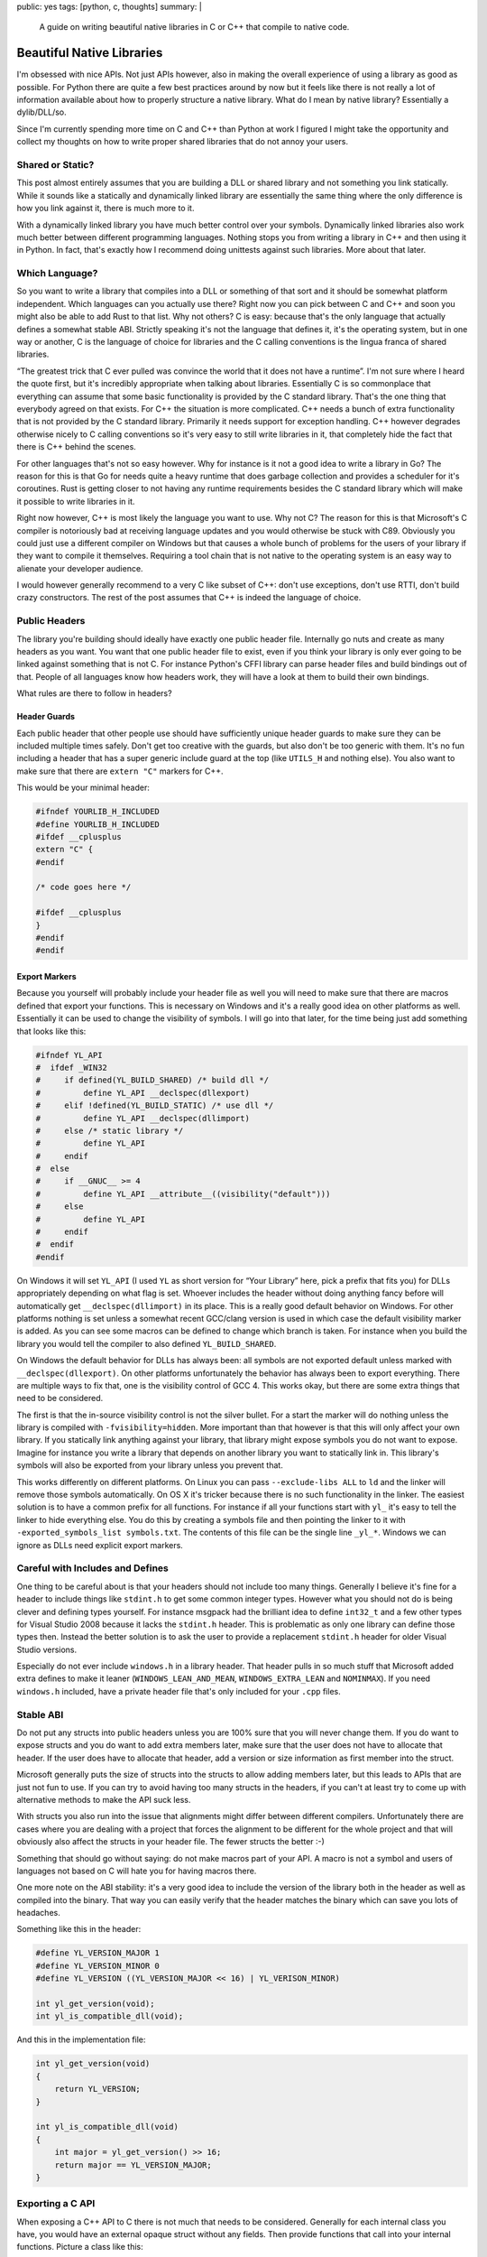 public: yes
tags: [python, c, thoughts]
summary: |
  A guide on writing beautiful native libraries in C or C++ that compile
  to native code.

Beautiful Native Libraries
==========================

I'm obsessed with nice APIs.  Not just APIs however, also in making the
overall experience of using a library as good as possible.  For Python
there are quite a few best practices around by now but it feels like there
is not really a lot of information available about how to properly
structure a native library.  What do I mean by native library?
Essentially a dylib/DLL/so.

Since I'm currently spending more time on C and C++ than Python at work I
figured I might take the opportunity and collect my thoughts on how to
write proper shared libraries that do not annoy your users.

Shared or Static?
-----------------

This post almost entirely assumes that you are building a DLL or shared
library and not something you link statically.  While it sounds like a
statically and dynamically linked library are essentially the same thing
where the only difference is how you link against it, there is much more
to it.

With a dynamically linked library you have much better control over your
symbols.  Dynamically linked libraries also work much better between
different programming languages.  Nothing stops you from writing a library
in C++ and then using it in Python.  In fact, that's exactly how I
recommend doing unittests against such libraries.  More about that later.

Which Language?
---------------

So you want to write a library that compiles into a DLL or something of
that sort and it should be somewhat platform independent.  Which languages
can you actually use there?  Right now you can pick between C and C++ and
soon you might also be able to add Rust to that list.  Why not others?  C
is easy: because that's the only language that actually defines a somewhat
stable ABI.  Strictly speaking it's not the language that defines it, it's
the operating system, but in one way or another, C is the language of
choice for libraries and the C calling conventions is the lingua franca of
shared libraries.

“The greatest trick that C ever pulled was convince the world that it does
not have a runtime”.  I'm not sure where I heard the quote first, but it's
incredibly appropriate when talking about libraries.  Essentially C is so
commonplace that everything can assume that some basic functionality is
provided by the C standard library.  That's the one thing that everybody
agreed on that exists.  For C++ the situation is more complicated.  C++
needs a bunch of extra functionality that is not provided by the C
standard library.  Primarily it needs support for exception handling.  C++
however degrades otherwise nicely to C calling conventions so it's very
easy to still write libraries in it, that completely hide the fact that
there is C++ behind the scenes.

For other languages that's not so easy however.  Why for instance is it
not a good idea to write a library in Go?  The reason for this is that Go
for needs quite a heavy runtime that does garbage collection and provides
a scheduler for it's coroutines.  Rust is getting closer to not having any
runtime requirements besides the C standard library which will make it
possible to write libraries in it.

Right now however, C++ is most likely the language you want to use.  Why
not C?  The reason for this is that Microsoft's C compiler is notoriously
bad at receiving language updates and you would otherwise be stuck with
C89.  Obviously you could just use a different compiler on Windows but
that causes a whole bunch of problems for the users of your library if
they want to compile it themselves.  Requiring a tool chain that is not
native to the operating system is an easy way to alienate your developer
audience.

I would however generally recommend to a very C like subset of C++: don't
use exceptions, don't use RTTI, don't build crazy constructors.  The rest
of the post assumes that C++ is indeed the language of choice.

Public Headers
--------------

The library you're building should ideally have exactly one public header
file.  Internally go nuts and create as many headers as you want.  You
want that one public header file to exist, even if you think your library
is only ever going to be linked against something that is not C.  For
instance Python's CFFI library can parse header files and build bindings
out of that.  People of all languages know how headers work, they will
have a look at them to build their own bindings.

What rules are there to follow in headers?

Header Guards
`````````````

Each public header that other people use should have sufficiently unique
header guards to make sure they can be included multiple times safely.
Don't get too creative with the guards, but also don't be too generic with
them.  It's no fun including a header that has a super generic include
guard at the top (like ``UTILS_H`` and nothing else).  You also want to
make sure that there are ``extern "C"`` markers for C++.

This would be your minimal header:

.. sourcecode:: cpp

    #ifndef YOURLIB_H_INCLUDED
    #define YOURLIB_H_INCLUDED
    #ifdef __cplusplus
    extern "C" {
    #endif

    /* code goes here */

    #ifdef __cplusplus
    }
    #endif
    #endif

Export Markers
``````````````

Because you yourself will probably include your header file as well you
will need to make sure that there are macros defined that export your
functions.  This is necessary on Windows and it's a really good idea on
other platforms as well.  Essentially it can be used to change the
visibility of symbols.  I will go into that later, for the time being just
add something that looks like this:

.. sourcecode:: cpp

    #ifndef YL_API
    #  ifdef _WIN32
    #     if defined(YL_BUILD_SHARED) /* build dll */
    #         define YL_API __declspec(dllexport)
    #     elif !defined(YL_BUILD_STATIC) /* use dll */
    #         define YL_API __declspec(dllimport)
    #     else /* static library */
    #         define YL_API
    #     endif
    #  else
    #     if __GNUC__ >= 4
    #         define YL_API __attribute__((visibility("default")))
    #     else
    #         define YL_API
    #     endif
    #  endif
    #endif

On Windows it will set ``YL_API`` (I used ``YL`` as short version for
“Your Library” here, pick a prefix that fits you) for DLLs appropriately
depending on what flag is set.  Whoever includes the header without doing
anything fancy before will automatically get ``__declspec(dllimport)`` in
its place.  This is a really good default behavior on Windows.  For other
platforms nothing is set unless a somewhat recent GCC/clang version is
used in which case the default visibility marker is added.  As you can see
some macros can be defined to change which branch is taken.  For instance
when you build the library you would tell the compiler to also defined
``YL_BUILD_SHARED``.

On Windows the default behavior for DLLs has always been: all symbols are
not exported default unless marked with ``__declspec(dllexport)``.  On
other platforms unfortunately the behavior has always been to export
everything.  There are multiple ways to fix that, one is the visibility
control of GCC 4.  This works okay, but there are some extra things that
need to be considered.

The first is that the in-source visibility control is not the silver
bullet.  For a start the marker will do nothing unless the library is
compiled with ``-fvisibility=hidden``.  More important than that however
is that this will only affect your own library.  If you statically link
anything against your library, that library might expose symbols you do
not want to expose.  Imagine for instance you write a library that depends
on another library you want to statically link in.  This library's symbols
will also be exported from your library unless you prevent that.

This works differently on different platforms.  On Linux you can pass
``--exclude-libs ALL`` to ``ld`` and the linker will remove those symbols
automatically.  On OS X it's tricker because there is no such
functionality in the linker.  The easiest solution is to have a common
prefix for all functions.  For instance if all your functions start with
``yl_`` it's easy to tell the linker to hide everything else.  You do this
by creating a symbols file and then pointing the linker to it with
``-exported_symbols_list symbols.txt``.  The contents of this file can be
the single line ``_yl_*``.  Windows we can ignore as DLLs need explicit
export markers.

Careful with Includes and Defines
---------------------------------

One thing to be careful about is that your headers should not include
too many things.  Generally I believe it's fine for a header to include
things like ``stdint.h`` to get some common integer types.  However what
you should not do is being clever and defining types yourself.  For
instance msgpack had the brilliant idea to define ``int32_t`` and a few
other types for Visual Studio 2008 because it lacks the ``stdint.h``
header.  This is problematic as only one library can define those types
then.  Instead the better solution is to ask the user to provide a
replacement ``stdint.h`` header for older Visual Studio versions.

Especially do not ever include ``windows.h`` in a library header.  That
header pulls in so much stuff that Microsoft added extra defines to make
it leaner (``WINDOWS_LEAN_AND_MEAN``, ``WINDOWS_EXTRA_LEAN`` and
``NOMINMAX``).  If you need ``windows.h`` included, have a private header
file that's only included for your ``.cpp`` files.

Stable ABI
----------

Do not put any structs into public headers unless you are 100% sure that
you will never change them.  If you do want to expose structs and you do
want to add extra members later, make sure that the user does not have to
allocate that header.  If the user does have to allocate that header, add
a version or size information as first member into the struct.

Microsoft generally puts the size of structs into the structs to allow
adding members later, but this leads to APIs that are just not fun to use.
If you can try to avoid having too many structs in the headers, if you
can't at least try to come up with alternative methods to make the API
suck less.

With structs you also run into the issue that alignments might differ
between different compilers.  Unfortunately there are cases where you are
dealing with a project that forces the alignment to be different for the
whole project and that will obviously also affect the structs in your
header file.  The fewer structs the better :-)

Something that should go without saying: do not make macros part of your
API.  A macro is not a symbol and users of languages not based on C will
hate you for having macros there.

One more note on the ABI stability: it's a very good idea to include
the version of the library both in the header as well as compiled into
the binary.  That way you can easily verify that the header matches the
binary which can save you lots of headaches.

Something like this in the header:

.. sourcecode:: cpp

    #define YL_VERSION_MAJOR 1
    #define YL_VERSION_MINOR 0
    #define YL_VERSION ((YL_VERSION_MAJOR << 16) | YL_VERISON_MINOR)

    int yl_get_version(void);
    int yl_is_compatible_dll(void);

And this in the implementation file:

.. sourcecode:: cpp

    int yl_get_version(void)
    {
        return YL_VERSION;
    }

    int yl_is_compatible_dll(void)
    {
        int major = yl_get_version() >> 16;
        return major == YL_VERSION_MAJOR;
    }


Exporting a C API
-----------------

When exposing a C++ API to C there is not much that needs to be
considered.  Generally for each internal class you have, you would have an
external opaque struct without any fields.  Then provide functions that
call into your internal functions.  Picture a class like this:

.. sourcecode:: cpp

    namespace yourlibrary {
        class Task {
        public:
            Task();
            ~Task();

            bool is_pending() const;
            void tick();
            const char *result_string() const;
        };
    }

The internal C++ API is quite obvious, but how do you expose that via C?
Because the external ABI now no longer knows how large the structs are you
will need to allocate memory for the external caller or give it a method
to figure out how much memory to allocate.  I generally prefer to allocate
for the external user and provide a free function as well.  For how to
make the memory allocation system still flexible, have a look at the next
part.

For now this is the external header (this has to be in ``extern "C"``
braces):

.. sourcecode:: c

    struct yl_task_s;
    typedef struct yl_task_s yl_task_t;

    YL_API yl_task_t *yl_task_new();
    YL_API void yl_task_free(yl_task_t *task);
    YL_API int yl_task_is_pending(const yl_task_t *task);
    YL_API void yl_task_tick(yl_task_t *task);
    YL_API const char *yl_task_get_result_string(const yl_task_t *task);

And this is how the shim layer would look like in the implementation:

.. sourcecode:: c++

    #define AS_TYPE(Type, Obj) reinterpret_cast<Type *>(Obj)
    #define AS_CTYPE(Type, Obj) reinterpret_cast<const Type *>(Obj)

    yl_task_t *yl_task_new()
    {
        return AS_TYPE(yl_task_t, new yourlibrary::Task());
    }

    void yl_task_free(yl_task_t *task)
    {
        if (!task)
            return;
        delete AS_TYPE(yourlibrary::Task, task);
    }

    int yl_task_is_pending(const yl_task_t *task)
    {
        return AS_CTYPE(yourlibrary::Task, task)->is_pending() ? 1 : 0;
    }

    void yl_task_tick(yl_task_t *task)
    {
        AS_TYPE(yourlibrary::Task, task)->tick();
    }

    const char *yl_task_get_result_string(const yl_task_t *task)
    {
        return AS_CTYPE(yourlibrary::Task, task)->result_string();
    }

Notice how the constructor and destructor is fully wrapped.  Now there is
one problem with standard C++: it raises exceptions.  Because constructors
have no return value to signal to the outside that something went wrong it
will raise exceptions if the allocation fails.  That's however not the
only problem.  How do we customize how the library allocates memory now?
C++ is pretty ugly in that regard.  But it's largely fixable.

Before we go on: please under no circumstances, make a library, that
pollutes the namespace with generic names.  Always put a common prefix
before all your symbols (like ``yl_``) to lower the risk of namespace
clashes.

Context Objects
---------------

Global state is terrible, so what's the solution?  Generally the solution
is to have what I would call “context” objects that hold the state
instead.  These objects would have all the important stuff on that you
would otherwise put into a global variable.  That way the user of your
library can have multiple of those.  Then make each API function take that
context as first parameter.

This is especially useful if your library is not threadsafe.  That way you
can have one per thread at least, which might already be enough to get
some parallelism out of your code.

Ideally each of those context objects could also use a different
allocator, but given the complexities of doing that in C++ I would not be
super disappointed if you did not make that work.

Memory Allocation Customization
-------------------------------

As mentioned before, constructors can fail and we want to customize memory
allocations, so how do we do this?  In C++ there are two systems
responsible for memory allocations: the allocation operators ``operator
new`` and ``operator new[]`` as well as the allocators for containers.  If
you want to customize the allocator you will need to deal with both.
First you need a way to let others override the allocator functions.  The
simplest is to provide something like this in the public header:

.. sourcecode:: c

    YL_API void yl_set_allocators(void *(*f_malloc)(size_t),
                                  void *(*f_realloc)(void *, size_t),
                                  void (*f_free)(void *));
    YL_API void *yl_malloc(size_t size);
    YL_API void *yl_realloc(void *ptr, size_t size);
    YL_API void *yl_calloc(size_t count, size_t size);
    YL_API void yl_free(void *ptr);
    YL_API char *yl_strdup(const char *str);

And then in your internal header you can add a bunch of inline functions
that redirect to the function pointers set to an internal struct.  Because
we do not let users provide ``calloc`` and ``strdup`` you probably also
want to reimplement those functions:

.. sourcecode:: c

    struct yl_allocators_s {
        void *(*f_malloc)(size_t);
        void *(*f_realloc)(void *, size_t);
        void (*f_free)(void *);
    };
    extern struct yl_allocators_s _yl_allocators;

    inline void *yl_malloc(size_t size)
    {
        return _yl_allocators.f_malloc(size);
    }

    inline void *yl_realloc(void *ptr, size_t size)
    {
        return _yl_allocators.f_realloc(ptr, size);
    }

    inline void yl_free(void *ptr)
    {
        _yl_allocators.f_free(ptr);
    }

    inline void *yl_calloc(size_t count, size_t size)
    {
        void *ptr = _yl_allocators.f_malloc(count * size);
        memset(ptr, 0, count * size);
        return ptr;
    }

    inline char *yl_strdup(const char *str)
    {
        size_t length = strlen(str) + 1;
        char *rv = (char *)yl_malloc(length);
        memcpy(rv, str, length);
        return rv;
    }

For the setting of the allocators themselves you probably want to put that
into a separate source file:

.. sourcecode:: c

    struct yl_allocators_s _yl_allocators = {
        malloc,
        realloc,
        free
    };

    void yl_set_allocators(void *(*f_malloc)(size_t),
                           void *(*f_realloc)(void *, size_t),
                           void (*f_free)(void *))
    {
        _yl_allocators.f_malloc = f_malloc;
        _yl_allocators.f_realloc = f_realloc;
        _yl_allocators.f_free = f_free;
    }

Memory Allocators and C++
-------------------------

Now that we have those functions set, how do we make C++ use them?  This
part is tricky and annoying.  To get your custom classes allocated through
your ``yl_malloc`` you need to implement the allocation operators in all
your classes.  Because that's quite a repetitive process I recommend
writing a macro for it that can be placed in the private section of the
class.  I chose to pick by convention that it has to go into private, even
though the function it implements are public.  Primarily I did that so
that it lives close to where the data is defined, which in my case is
usually private.  You will need to make sure you don't forget adding that
macro to all your classes private sections:

.. sourcecode:: cpp

    #define YL_IMPLEMENTS_ALLOCATORS \
    public: \
        void *operator new(size_t size) { return yl_malloc(size); } \
        void operator delete(void *ptr) { yl_free(ptr); } \
        void *operator new[](size_t size) { return yl_malloc(size); } \
        void operator delete[](void *ptr) { yl_free(ptr); } \
        void *operator new(size_t, void *ptr) { return ptr; } \
        void operator delete(void *, void *) {} \
        void *operator new[](size_t, void *ptr) { return ptr; } \
        void operator delete[](void *, void *) {} \
    private:

Here is how an example usage would look like:

.. sourcecode:: cpp

    class Task {
    public:
        Task();
        ~Task();

    private:
        YL_IMPLEMENTS_ALLOCATORS;
        // ...
    };

Now with that all *your* classes will be allocated through your allocator
functions.  But what if you want to use STL containers?  Those containers
will not be allocated through your functions yet.  To fix that particular
issue you need to write an STL proxy allocator.  That's an enormously
annoying process because of how complex the interface is, for essentially
doing nothing.

.. sourcecode:: cpp

    #include <limits>

    template <class T> 
    struct proxy_allocator {
        typedef size_t size_type;
        typedef ptrdiff_t difference_type;
        typedef T *pointer;
        typedef const T *const_pointer;
        typedef T& reference;
        typedef const T &const_reference;
        typedef T value_type;

        template <class U>
        struct rebind {
            typedef proxy_allocator<U> other;
        };

        proxy_allocator() throw() {}
        proxy_allocator(const proxy_allocator &) throw() {}
        template <class U>
        proxy_allocator(const proxy_allocator<U> &) throw() {}
        ~proxy_allocator() throw() {}

        pointer address(reference x) const { return &x; }
        const_pointer address(const_reference x) const { return &x; }

        pointer allocate(size_type s, void const * = 0) {
            return s ? reinterpret_cast<pointer>(yl_malloc(s * sizeof(T))) : 0;
        }

        void deallocate(pointer p, size_type) {
            yl_free(p);
        }

        size_type max_size() const throw() { 
            return std::numeric_limits<size_t>::max() / sizeof(T); 
        }

        void construct(pointer p, const T& val) {
            new (reinterpret_cast<void *>(p)) T(val);
        }

        void destroy(pointer p) {
            p->~T();
        }

        bool operator==(const proxy_allocator<T> &other) const {
            return true;
        }

        bool operator!=(const proxy_allocator<T> &other) const {
            return false;
        }
    };

So before we go on, how does one use this abomination?  Like this:

.. sourcecode:: cpp

    #include <deque>
    #include <string>

    typedef std::deque<Task *, proxy_allocator<Task *> > TaskQueue;
    typedef std::basic_string<char, std::char_traits<char>,
                              proxy_allocator<char> > String;

I would recommend making a header somewhere that defines all the
containers you want to use and then force yourself not to use anything
else from the STL without typedefing it to use the right allocator.
Careful: do not ``new TaskQueue()`` those things as you would invoke the
global new operator.  Place them instead as members in your own structs so
that the allocation happens as part of your object which has a custom
allocator.  Alternatively just put them on the stack.

Memory Allocation Failures
--------------------------

In my mind the best way to deal with memory allocation failures is to not
deal with them.  Just don't cause any allocation to fail.  For a library
that's easy to accomplish, just be aware of how much memory you will
allocate in the worst case scenario and if you are unbounded, provide the
user of the library with a way to get an idea of how bad things are.  The
reason for this is that nobody deals with allocation failures either.

For a start the STL entirely depends on ``std::bad_alloc`` being thrown
from operator new (which we're not doing above, hehe) and will just bubble
up the error for you to deal with it.  When you compile your library
without exception handling then the library will just terminate the
process.  That's pretty terrible, but that's what's going to happen
anyways if you're not careful.  I have seen more code that ignores the
return value of malloc than code that deals with it properly.

Aside from that: on some systems malloc will totally lie to you about how
much memory is available anyways.  Linux will gladly give you pointers to
memory it can't back up with real physical memory.  This fiat memory
behavior is quite useful but also will mean that you generally already
have to assume that allocation failure might not happen.  So instead of
reporting allocation errors, if you use C++ and you also want to stick to
the STL, then give up on that and just don't run out of memory.

In computer games the general concept there is to give subsystems their
own allocator and just make sure they never allocate more than what they
are given.  EA seems to recommend the allocator to handle allocation
failures.  For instance when it fails to load more memory it would check
if it can free up some resources that are not needed (like caches) instead
of letting the caller know there is a memory failure.  This works even
with the limited design that the C++ standard gives with allocators.

Building
--------

Now that you have written the code, how do you build your library without
making your users unhappy?  If you're like me you come from a Unix
background where makefiles are what builds software.  However that's not
what everybody wants.  Autotools/autoconf are terrible, terrible pieces of
software and if you give that to a windows guy they will call you all
kinds of names.  Instead make sure there are Visual Studio solutions
sitting around.

What if you don't want to deal with Visual Studio because it's not your
toolchain of choice?  What if you want to keep solutions and makefiles in
sync?  The answer to that question is `premake
<http://industriousone.com/premake>`__ or `cmake
<http://www.cmake.org/>`__.  Which of the two you use depends largely on
you.  Both can generate Makefiles, XCode or Visual Studio solutions out of
a simple definition script.

I used to be a huge fan of cmake but I now switched to premake.  The
reason for this is that cmake has some stuff hardcoded which I need to
customize (for instance building a Visual Studio solution for Xbox 360 is
something you cannot do with stock cmake).  Premake has many of the same
problems as cmake but it's written almost entirely in lua and can be
easily customized.  Premake is essentially one executable that includes a
lua interpreter and a bunch of lua scripts.  It's easy to recompile and if
you don't want to, your premake file can override everything if you just
know how.

Testing
-------

Lastly: how do you test your library?  Now obviously there are tons of
testing tools written in C and C++ you can use, but I think the best tools
are actually somewhere else.  Shared libraries are not just for C and C++
to enjoy, you can use them in a variety of languages.  What better way is
there to test your API by using it from a language that is not C++?

In my case I am using Python to test my libraries.  More to the point: I'm
using `py.test <http://pytest.org/>`__ and `CFFI
<http://cffi.readthedocs.org/>`__ to test my library.  This has a couple
of big advantages over directly doing it in C/C++.

The biggest advantage is the increased iteration speed.  I do not have to
compile my tests at all, they just run.  Not only does the compilation
step fall away, I can also take advantage of Python's dynamic typing and
py.test's good assert statement.  I write myself helpers to print out
information and to convert data between my library and Python and I get
all the benefit of good error reporting.

The second advantage is good isolation.  `pytest-xdist
<https://pypi.python.org/pypi/pytest-xdist>`__ is a plugin for py.test
that adds the ``--boxed`` flag to py.test which runs each test in a
separate process.  That's amazingly useful if you have tests that might
crash due to a segfault.  If you enable coredumps on your system you can
then afterwards load up the segfault in gdb and figure out what's wrong.
This also works really well because you don't need to deal with memory
leaks that happen because an assertion failed and the code skips the
cleanup.  The OS will clean up for each test separately.  Unfortunately
that's implemented through the ``fork()`` system call so it does not work
well on windows right now.

So how do you use your library with CFFI?  You will need to do two things:
you need to make sure your public header file does not include any other
headers.  If you can't do that, just add a define that disables the
includes (like ``YL_NOINCLUDE``).

This is all that's needed to make CFFI work:

.. sourcecode:: python

    import os
    import subprocess
    from cffi import FFI

    here = os.path.abspath(os.path.dirname(__file__))
    header = os.path.join(here, 'include', 'yourlibrary.h')

    ffi.cdef(subprocess.Popen([
        'cc', '-E', '-DYL_API=', '-DYL_NOINCLUDE',
        header], stdout=subprocess.PIPE).communicate()[0])
    lib = ffi.dlopen(os.path.join(here, 'build', 'libyourlibrary.dylib'))

Place it in a file called ``testhelpers.py`` next to your tests.

Now obviously that is the simple version that only works on OS X but it's
simple to extend for different operating systems.  In essence this
invokes the C preprocessor and adds some extra defines, then feeds the
return value of that to the CFFI parser.  Afterwards you have a beautiful
wrapped library to work with.

Here an example of how such a test could look like.  Just place it in a
file called ``test_something.py`` and let ``py.test`` execute it:

.. sourcecode:: python

    import time
    from testhelpers import ffi, lib

    def test_basic_functionality():
        task = lib.yl_task_new()
        while lib.yl_task_is_pending(task)
            lib.yl_task_process(task)
            time.sleep(0.001)
        result = lib.yl_task_get_result_string(task)
        assert ffi.string(result) == ''
        lib.yl_task_free(task)

py.test has other advantages too.  For instance it supports fixtures which
allow you to set up common resources that can be reused between tests.
This is super useful for instance, if using your library requires creating
some sort of context object, setting up common configuration on it, and
later destroying it.

To do that, just create a ``conftest.py`` file with the following content:

.. sourcecode:: python

    import pytest
    from testhelpers import lib, ffi

    @pytest.fixture(scope='function')
    def context(request):
        ctx = lib.yl_context_new()
        lib.yl_context_set_api_key(ctx, "my api key")
        lib.yl_context_set_debug_mode(ctx, 1)
        def cleanup():
            lib.yl_context_free(ctx)
        request.addfinalizer(cleanup)
        return ctx

To use this now, all you need to do is to add a parameter called
``context`` to your test function:

.. sourcecode:: python

    from testhelpers import ffi, lib

    def test_basic_functionality(context):
        task = lib.yl_task_new(context)
        ...

Summary
-------

Since this is longer than usual, here a quick summary of the most
important things to keep in mind when building a native shared library:

-   Write it in C or C++, don't get crazy with building it in a language
    that pulls in a whole runtime that takes up CPU and memory.
-   No global state if you can avoid it!
-   Do not define common types in your public headers
-   Do not include crazy headers like ``windows.h`` in your public
    headers.
-   Be light on includes in your headers altogether.  Consider adding a
    way to disable all includes through a define.
-   take good care about your namespace.  Don't expose symbols you do not
    want to be exposed.
-   Create a macro like ``YL_API`` that prefixes each symbol you want to
    expose.
-   Try to build a stable ABI
-   Don't go crazy with structs
-   let people customize the memory allocators.  If you can't do it per
    “context” object, at least do it per library.
-   Be careful when using the STL, always only through a typedef that adds
    your allocator.
-   Don't force your users to use your favourite build tool, always make
    sure that the user of a library finds a Visual Studio solution and
    makefile in place.

That's it!  Happy library building!
